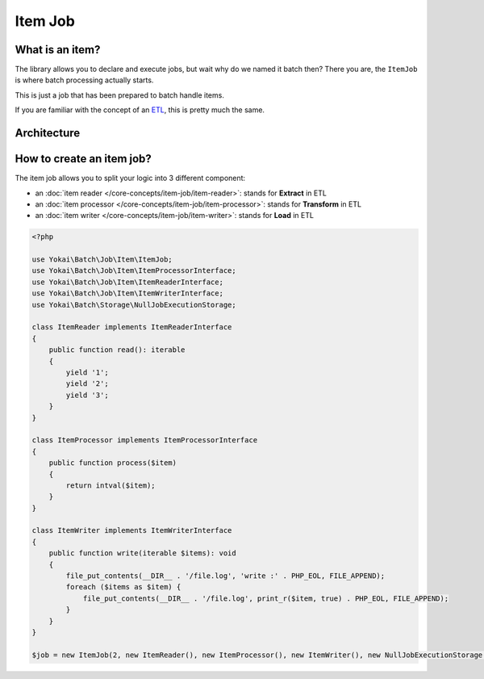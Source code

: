 Item Job
============================================================

What is an item?
------------------------------------------------------------

The library allows you to declare and execute jobs, but wait why do we
named it batch then? There you are, the ``ItemJob`` is where batch
processing actually starts.

This is just a job that has been prepared to batch handle items.

If you are familiar with the concept of an `ETL <https://en.wikipedia.org/wiki/Extract,_transform,_load>`__,
this is pretty much the same.

Architecture
------------------------------------------------------------

.. image:: /_static/images/diagram/item-job.class.svg
.. image:: /_static/images/diagram/item-job.sequence.svg

How to create an item job?
------------------------------------------------------------

The item job allows you to split your logic into 3 different component:

* an :doc:`item reader </core-concepts/item-job/item-reader>`: stands for **Extract** in ETL
* an :doc:`item processor </core-concepts/item-job/item-processor>`: stands for **Transform** in ETL
* an :doc:`item writer </core-concepts/item-job/item-writer>`: stands for **Load** in ETL

.. code-block:: php

    <?php

    use Yokai\Batch\Job\Item\ItemJob;
    use Yokai\Batch\Job\Item\ItemProcessorInterface;
    use Yokai\Batch\Job\Item\ItemReaderInterface;
    use Yokai\Batch\Job\Item\ItemWriterInterface;
    use Yokai\Batch\Storage\NullJobExecutionStorage;

    class ItemReader implements ItemReaderInterface
    {
        public function read(): iterable
        {
            yield '1';
            yield '2';
            yield '3';
        }
    }

    class ItemProcessor implements ItemProcessorInterface
    {
        public function process($item)
        {
            return intval($item);
        }
    }

    class ItemWriter implements ItemWriterInterface
    {
        public function write(iterable $items): void
        {
            file_put_contents(__DIR__ . '/file.log', 'write :' . PHP_EOL, FILE_APPEND);
            foreach ($items as $item) {
                file_put_contents(__DIR__ . '/file.log', print_r($item, true) . PHP_EOL, FILE_APPEND);
            }
        }
    }

    $job = new ItemJob(2, new ItemReader(), new ItemProcessor(), new ItemWriter(), new NullJobExecutionStorage());

.. seealso::
   | :doc:`What is a job? </core-concepts/job>`
   | :doc:`What is a job launcher? </core-concepts/job-launcher>`
